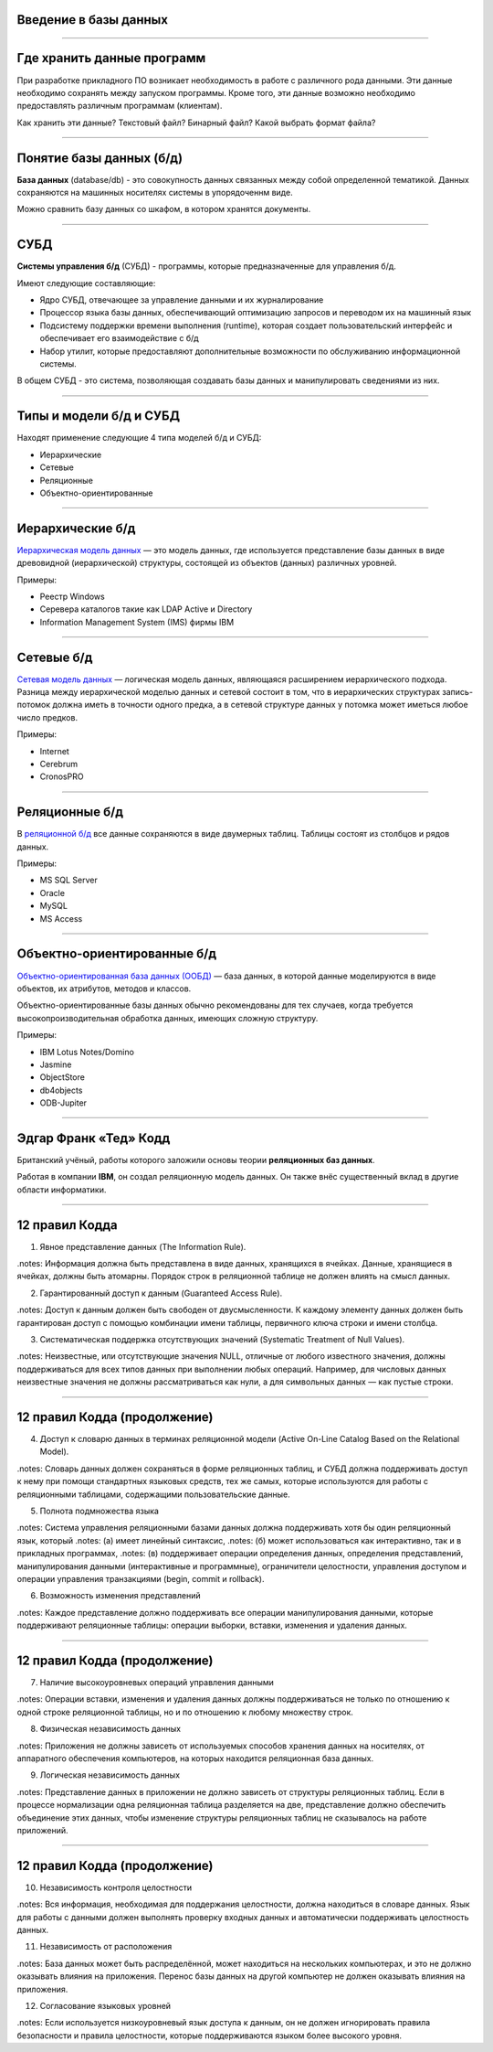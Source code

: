 Введение в базы данных
======================

--------------

Где хранить данные программ
===========================

При разработке прикладного ПО возникает необходимость в работе с различного рода данными.
Эти данные необходимо сохранять между запуском программы.
Кроме того, эти данные возможно необходимо предоставлять различным программам (клиентам).

Как хранить эти данные? Текстовый файл? Бинарный файл? Какой выбрать формат файла?

.. image:: http://www.victorija.ua/wp-content/uploads/2013/05/percdata.jpg

--------------

Понятие базы данных (б/д)
=========================

**База данных** (database/db) - это совокупность данных связанных между собой определенной тематикой.
Данных сохраняются на машинных носителях системы в упорядоченнм виде.

.. image:: http://netpoint-dc.com/blog/wp-content/uploads/2015/09/db_hosting.png
    :width: 300px

Можно сравнить базу данных со шкафом, в котором хранятся документы. 


--------------

СУБД
====

**Системы управления б/д** (СУБД) - программы, которые предназначенные для управления б/д.

Имеют следующие составляющие:

* Ядро СУБД, отвечающее за управление данными и их журналирование
* Процессор языка базы данных, обеспечивающий оптимизацию запросов и переводом их на машинный язык
* Подсистему поддержки времени выполнения (runtime), которая создает пользовательский интерфейс и обеспечивает его взаимодействие с б/д
* Набор утилит, которые предоставляют дополнительные возможности по обслуживанию информационной системы.

В общем СУБД - это система, позволяющая создавать базы данных и манипулировать сведениями из них.

--------------

Типы и модели б/д и СУБД
========================

Находят применение следующие 4 типа моделей б/д и СУБД:

* Иерархические
* Сетевые
* Реляционные
* Объектно-ориентированные

-------------

Иерархические б/д
=================

`Иерархическая модель данных <https://ru.wikipedia.org/wiki/%D0%98%D0%B5%D1%80%D0%B0%D1%80%D1%85%D0%B8%D1%87%D0%B5%D1%81%D0%BA%D0%B0%D1%8F_%D0%BC%D0%BE%D0%B4%D0%B5%D0%BB%D1%8C_%D0%B4%D0%B0%D0%BD%D0%BD%D1%8B%D1%85>`_ 
— это модель данных, где используется представление базы данных в виде 
древовидной (иерархической) структуры, состоящей из объектов (данных) различных уровней.

.. image:: http://zametkinapolyah.ru/wp-content/uploads/2012/08/r71.jpg 
    :height: 200px

Примеры:

* Реестр Windows
* Серевера каталогов такие как LDAP Active и Directory
* Information Management System (IMS) фирмы IBM

-------------

Сетевые б/д
===========

`Сетевая модель данных <https://ru.wikipedia.org/wiki/%D0%A1%D0%B5%D1%82%D0%B5%D0%B2%D0%B0%D1%8F_%D0%BC%D0%BE%D0%B4%D0%B5%D0%BB%D1%8C_%D0%B4%D0%B0%D0%BD%D0%BD%D1%8B%D1%85>`_ 
— логическая модель данных, являющаяся расширением иерархического подхода.
Разница между иерархической моделью данных и сетевой состоит в том, что в иерархических структурах 
запись-потомок должна иметь в точности одного предка, а в сетевой структуре данных у потомка может иметься любое число предков.

.. image:: http://zametkinapolyah.ru/wp-content/uploads/2013/01/net_model.gif
    :height: 200px

Примеры:

* Internet
* Cerebrum
* CronosPRO

-------------

Реляционные б/д
===============

В `реляционной б/д <https://ru.wikipedia.org/wiki/%D0%A0%D0%B5%D0%BB%D1%8F%D1%86%D0%B8%D0%BE%D0%BD%D0%BD%D0%B0%D1%8F_%D0%BC%D0%BE%D0%B4%D0%B5%D0%BB%D1%8C_%D0%B4%D0%B0%D0%BD%D0%BD%D1%8B%D1%85>`_ 
все данные сохраняются в виде двумерных таблиц. Таблицы состоят из столбцов и рядов данных.

.. image:: http://www.moodle.ipm.kstu.ru/pluginfile.php/40357/mod_page/content/23/400px-RefIntExample.png 
    :height: 230px

Примеры:

* MS SQL Server
* Oracle
* MySQL
* MS Access

-------------

Объектно-ориентированные б/д
============================

`Объектно-ориентированная база данных (ООБД) <https://ru.wikipedia.org/wiki/%D0%9E%D0%B1%D1%8A%D0%B5%D0%BA%D1%82%D0%BD%D0%BE-%D0%BE%D1%80%D0%B8%D0%B5%D0%BD%D1%82%D0%B8%D1%80%D0%BE%D0%B2%D0%B0%D0%BD%D0%BD%D0%B0%D1%8F_%D0%B1%D0%B0%D0%B7%D0%B0_%D0%B4%D0%B0%D0%BD%D0%BD%D1%8B%D1%85>`_ 
— база данных, в которой данные моделируются в виде объектов, их атрибутов, методов и классов.

Объектно-ориентированные базы данных обычно рекомендованы для тех случаев, когда требуется высокопроизводительная обработка данных, имеющих сложную структуру.

.. image:: http://www.inteltec.ru/publish/articles/objtech/chronic/img00004.gif
    :height: 300px

Примеры:    

* IBM Lotus Notes/Domino
* Jasmine
* ObjectStore
* db4objects
* ODB-Jupiter

-------------


Эдгар Франк «Тед» Кодд 
======================

Британский учёный, работы которого заложили основы теории **реляционных баз данных**.

.. image:: https://upload.wikimedia.org/wikipedia/ru/5/58/Edgar_F_Codd.jpg
	:height: 300px

Работая в компании **IBM**, он создал реляционную модель данных. 
Он также внёс существенный вклад в другие области информатики.

-------------


12 правил Кодда
===============

.. 0. Основное правило Реляционная СУБД должна быть способна полностью управлять базой данных, используя связи между данными

.. Чтобы быть реляционной системой управления базами данных (СУБД), система должна использовать исключительно свои реляционные возможности для управления базой данных.

1. Явное представление данных (The Information Rule).

.notes: Информация должна быть представлена в виде данных, хранящихся в ячейках. Данные, хранящиеся в ячейках, должны быть атомарны. Порядок строк в реляционной таблице не должен влиять на смысл данных.

2. Гарантированный доступ к данным (Guaranteed Access Rule).

.notes: Доступ к данным должен быть свободен от двусмысленности. К каждому элементу данных должен быть гарантирован доступ с помощью комбинации имени таблицы, первичного ключа строки и имени столбца.

3. Систематическая поддержка отсутствующих значений (Systematic Treatment of Null Values).

.notes: Неизвестные, или отсутствующие значения NULL, отличные от любого известного значения, должны поддерживаться для всех типов данных при выполнении любых операций. Например, для числовых данных неизвестные значения не должны рассматриваться как нули, а для символьных данных — как пустые строки.

-------------

12 правил Кодда (продолжение)
=============================

4. Доступ к словарю данных в терминах реляционной модели (Active On-Line Catalog Based on the Relational Model).

.notes: Словарь данных должен сохраняться в форме реляционных таблиц, и СУБД должна поддерживать доступ к нему при помощи стандартных языковых средств, тех же самых, которые используются для работы с реляционными таблицами, содержащими пользовательские данные.

5. Полнота подмножества языка 

.notes: Система управления реляционными базами данных должна поддерживать хотя бы один реляционный язык, который
.notes:    (а) имеет линейный синтаксис,
.notes:    (б) может использоваться как интерактивно, так и в прикладных программах,
.notes:    (в) поддерживает операции определения данных, определения представлений, манипулирования данными (интерактивные и программные), ограничители целостности, управления доступом и операции управления транзакциями (begin, commit и rollback).

6. Возможность изменения представлений

.notes: Каждое представление должно поддерживать все операции манипулирования данными, которые поддерживают реляционные таблицы: операции выборки, вставки, изменения и удаления данных.

-------------

12 правил Кодда (продолжение)
=============================


7. Наличие высокоуровневых операций управления данными

.notes: Операции вставки, изменения и удаления данных должны поддерживаться не только по отношению к одной строке реляционной таблицы, но и по отношению к любому множеству строк.

8. Физическая независимость данных

.notes: Приложения не должны зависеть от используемых способов хранения данных на носителях, от аппаратного обеспечения компьютеров, на которых находится реляционная база данных.

9. Логическая независимость данных

.notes: Представление данных в приложении не должно зависеть от структуры реляционных таблиц. Если в процессе нормализации одна реляционная таблица разделяется на две, представление должно обеспечить объединение этих данных, чтобы изменение структуры реляционных таблиц не сказывалось на работе приложений.

-------------

12 правил Кодда (продолжение)
=============================

10. Независимость контроля целостности

.notes: Вся информация, необходимая для поддержания целостности, должна находиться в словаре данных. Язык для работы с данными должен выполнять проверку входных данных и автоматически поддерживать целостность данных.

11. Независимость от расположения

.notes: База данных может быть распределённой, может находиться на нескольких компьютерах, и это не должно оказывать влияния на приложения. Перенос базы данных на другой компьютер не должен оказывать влияния на приложения.

12. Согласование языковых уровней

.notes: Если используется низкоуровневый язык доступа к данным, он не должен игнорировать правила безопасности и правила целостности, которые поддерживаются языком более высокого уровня.



